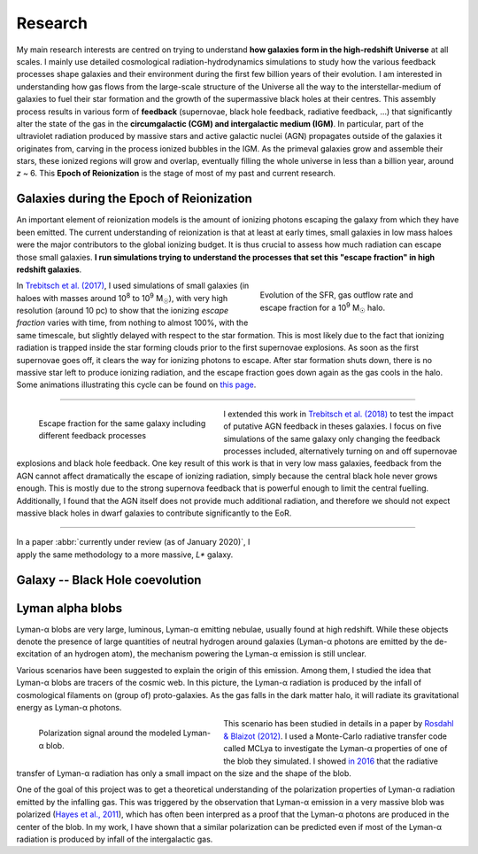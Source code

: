 Research
###########

My main research interests are centred on trying to understand **how galaxies form in the high-redshift Universe** at all scales. I mainly use detailed cosmological radiation-hydrodynamics simulations to study how the various feedback processes shape galaxies and their environment during the first few billion years of their evolution. I am interested in understanding how gas flows from the large-scale structure of the Universe all the way to the interstellar-medium of galaxies to fuel their star formation and the growth of the supermassive black holes at their centres. This assembly process results in various form of **feedback** (supernovae, black hole feedback, radiative feedback, …) that significantly alter the state of the gas in the **circumgalactic (CGM) and intergalactic medium (IGM)**. In particular, part of the ultraviolet radiation produced by massive stars and active galactic nuclei (AGN) propagates outside of the galaxies it originates from, carving in the process ionized bubbles in the IGM. As the primeval galaxies grow and assemble their stars, these ionized regions will grow and overlap, eventually filling the whole universe in less than a billion year, around *z* ~ 6. This **Epoch of Reionization** is the stage of most of my past and current research.



Galaxies during the Epoch of Reionization
-----------------------------------------

An important element of reionization models is the amount of ionizing photons escaping the galaxy from which they have been emitted. The current understanding of reionization is that at least at early times, small galaxies in low mass haloes were the major contributors to the global ionizing budget. It is thus crucial to assess how much radiation can escape those small galaxies. **I run simulations trying to understand the processes that set this "escape fraction" in high redshift galaxies**.


.. figure:: {filename}/img/fescsfrout.svg
   :alt: Evolution of the star formation rate, gas outflow rate and escape fraction
   :align: right
   :figwidth: 40%
   :width: 95%

   Evolution of the SFR, gas outflow rate and escape fraction for a 10\ :sup:`9` M\ :sub:`☉` halo.

In `Trebitsch et al. (2017) <http://adsabs.harvard.edu/cgi-bin/nph-data_query?bibcode=2017MNRAS.470..224T&link_type=ABSTRACT>`_, I used simulations of small galaxies (in haloes with masses around 10\ :sup:`8` to 10\ :sup:`9` M\ :sub:`☉`), with very high resolution (around 10 pc) to show that the ionizing *escape fraction* varies with time, from nothing to almost 100%, with the same timescale, but slightly delayed with respect to the star formation. This is most likely due to the fact that ionizing radiation is trapped inside the star forming clouds prior to the first supernovae explosions. As soon as the first supernovae goes off, it clears the way for ionizing photons to escape. After star formation shuts down, there is no massive star left to produce ionizing radiation, and the escape fraction goes down again as the gas cools in the halo. Some animations illustrating this cycle can be found on `this page <bursty.html>`_.

----

.. figure:: {filename}/img/fesc_time_agndwarf.svg
   :alt: Escape fraction for different feedback processes
   :align: left
   :figwidth: 40%
   :width: 90%

   Escape fraction for the same galaxy including different feedback processes

I extended this work in `Trebitsch et al. (2018) <http://adsabs.harvard.edu/cgi-bin/nph-data_query?bibcode=2018MNRAS.478.5607T&link_type=ABSTRACT>`_ to test the impact of putative AGN feedback in theses galaxies. I focus on five simulations of the same galaxy only changing the feedback processes included, alternatively turning on and off supernovae explosions and black hole feedback. One key result of this work is that in very low mass galaxies, feedback from the AGN cannot affect dramatically the escape of ionizing radiation, simply because the central black hole never grows enough. This is mostly due to the strong supernova feedback that is powerful enough to limit the central fuelling. Additionally, I found that the AGN itself does not provide much additional radiation, and therefore we should not expect massive black holes in dwarf galaxies to contribute significantly to the EoR.


----

.. figure:: {filename}/img/fesc_time_agnlbg.svg
   :alt: Escape fraction for different feedback processes
   :align: right
   :figwidth: 40%
   :width: 90%

In a paper :abbr:`currently under review (as of January 2020)`, I apply the same methodology to a more massive, *L\** galaxy.







Galaxy -- Black Hole coevolution
--------------------------------



Lyman alpha blobs
-----------------

|lya| blobs are very large, luminous, |lya| emitting nebulae, usually found at high redshift. While these objects denote the presence of large quantities of neutral hydrogen around galaxies (|lya| photons are emitted by the de-excitation of an hydrogen atom), the mechanism powering the |lya| emission is still unclear.

Various scenarios have been suggested to explain the origin of this emission. Among them, I studied the idea that |lya| blobs are tracers of the cosmic web. In this picture, the |lya| radiation is produced by the infall of cosmological filaments on (group of) proto-galaxies. As the gas falls in the dark matter halo, it will radiate its gravitational energy as |lya| photons.

.. figure:: {filename}/img/blob.svg
   :alt: Polarization signal around a simulated |lya| blob.
   :align: left
   :figwidth: 40%
   :width: 95%

   Polarization signal around the modeled |lya| blob.

This scenario has been studied in details in a paper by `Rosdahl & Blaizot (2012) <http://cdsads.u-strasbg.fr/abs/2012MNRAS.423..344R>`_. I used a Monte-Carlo radiative transfer code called MCLya to investigate the |lya| properties of one of the blob they simulated. I showed `in 2016 <http://adsabs.harvard.edu/cgi-bin/nph-data_query?bibcode=2016A&A...593A.122T&link_type=ABSTRACT>`_ that the radiative transfer of |lya| radiation has only a small impact on the size and the shape of the blob.

One of the goal of this project was to get a theoretical understanding of the polarization properties of |lya| radiation emitted by the infalling gas. This was triggered by the observation that |lya| emission in a very massive blob was polarized (`Hayes et al., 2011 <http://cdsads.u-strasbg.fr/abs/2011Natur.476..304H>`_), which has often been interpred as a proof that the |lya| photons are produced in the center of the blob. In my work, I have shown that a similar polarization can be predicted even if most of the |lya| radiation is produced by infall of the intergalactic gas.






.. Modeling galaxy formation with RAMSES
.. -------------------------------------
.. 
.. 
.. .. figure:: {filename}/img/z9687xHI.png
..    :alt: Hydrogen ionized fraction in a typical halo
..    :align: right
..    :figwidth: 40%
..    :width: 95%
.. 
..    Hydrogen ionized fraction around *z* ~ 6 in a 10\ :sup:`9` M\ :sub:`☉` halo. White is neutral, black is ionized.
.. 
.. I use the :abbr:`AMR (Adaptive Mesh Refinement)` code RAMSES to model and investigate the processes that govern galaxy formation. RAMSES is a grid-based hydrodynamical code that follows the evolution of astrophysical fluids in a cosmological context. This allows to compute at the same time the evolution of dark matter (DM), gas and stars. Since 2013, RAMSES features a module for radiative transfer that can be used to follow altogether the propagation of ionizing radiation the detailed ionization state of the hydrogen and helium around galaxies in simulations.
.. 
.. For most of my work, I perform numerical simulations of individual resolved galaxies using the *zoom* technique. The idea is to simulate a larger cosmological volume at fairly low resolution and use extra computational power around a region of interest to reach very high resolution. This makes it possible to resolve fine structures in galaxies while still capturing the large scale structure around them. 
.. 
.. However, even with this technique, we cannot completely resolve the formation (or even worse, the internal dynamics) of stars, so we have to use *subgrid models* to model the small scale processes, like star formation, metal ejection by supernovae or energetic events like type II supernovae. It is crucial to take these mechanisms into account if we want to model correctly the interstellar medium in galaxies.



.. The Epoch of Reionsation
.. ------------------------
.. 
.. .. figure:: {filename}/img/reion_diagram.jpg
..    :alt: The Epoch of Reionization in the universe timeline
..    :align: left
..    :figwidth: 40%
..    :width: 95%
.. 
.. Shortly after the Big Bang, the gas in the universe was cool enough for electrons and protons to form hydrogen and helium atoms, and all the gas became neutral.
.. 
.. When the first radiative sources (most likely the first stars and galaxies) started to form, around *z* ~ 15 -- 20, the energetic radiation emitted by those sources started to ionize the neutral hydrogen around them, carving ionized bubbles in the intergalactic medium (IGM). As the primeval galaxies grow and assemble their stars, these ionized regions will grow and overlap, eventually filling the whole universe around *z* ~ 6. This transition epoch is called the *Epoch of Reionization* (EoR).
.. 
.. Studying this phase transition is crucial to investigate the history of the universe, and this require to understand the formation of the first objects. These high-*z* objects are very difficult to observe with the current generation of telescopes, but the upcoming James Webb Space Telescope (JWST) and the Square Kilometer Array (SKA) are promising future instruments that are going to see these first galaxies and the distribution of neutral gas around them.
.. 
.. The reionization process
.. ~~~~~~~~~~~~~~~~~~~~~~~~
.. 
.. There are several issues that need to be addressed in order to shed some light on the detailed history of reionization, with perhaps the most important being: what are the ionizing sources? While the current scenario favours the idea that galaxies are responsible for the reionization of the universe, the ionizing budget of the EoR is still poorly constrained.
.. 
.. * The first question is to assess if the galaxies produce enough hydrogen-ionizing photons to reionize the universe and then to sustain this ionized state? Since the radiation is mostly produced by hot, massive, short-lived stars, this raise the question of the star formation in the first galaxies, and for instance the impact of the stellar radiation on the galactic scale star formation.
.. * A second topic is to understand how much of the radiation could escape into the IGM, and to quantify this. How do the radiation escape? How is it related to the galaxy properties? For example, massive galaxies contain more neutral gas than their smaller counterparts, so it should be easier for the ionizing radiation to escape small galaxies, but at the same time, massive galaxies are more luminous, even if they are more rare.
.. 
.. These are the two key questions to understand the ionizing budget of the universe during the EoR, and form the core of my research.
.. 

.. Escape of ionizing radiation and bursty star formation
.. ~~~~~~~~~~~~~~~~~~~~~~~~~~~~~~~~~~~~~~~~~~~~~~~~~~~~~~

.. One of my research endeavours is to study the amount of ionizing photons escaping the galaxy from which thy have been emitted. The current understanding of reionization is that at least at early times, small galaxies in low mass haloes were the major contributors to the global ionizing budget. It is thus crucial to assess how much radiation can escape those small galaxies.






.. |lya| replace:: Lyman-α
